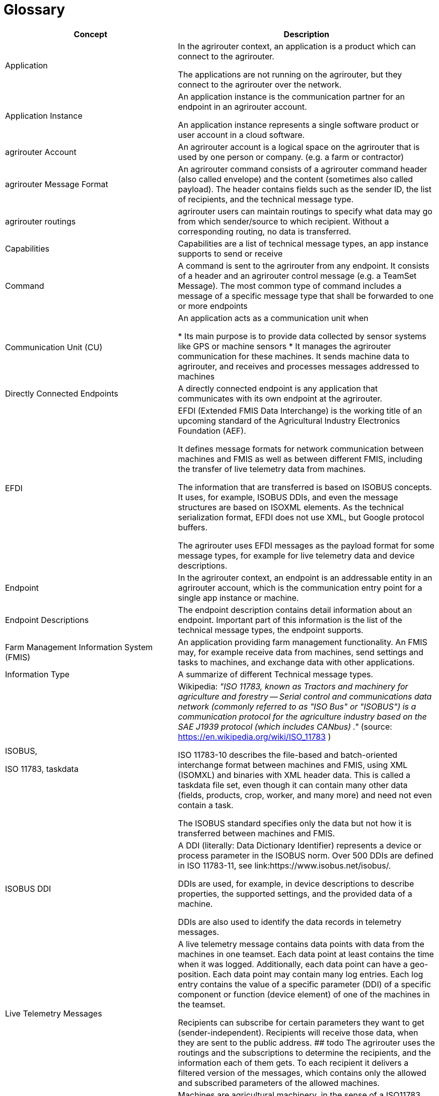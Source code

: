 = Glossary

[cols="2,3",options="header",]
|=====================================================================================================================================================================================================================================================================================================================================================================================================================================================================================================================
|Concept |Description

|Application 
|In the agrirouter context, an application is a product which can connect to the agrirouter.

The applications are not running on the agrirouter, but they connect to the agrirouter over the network.

|Application Instance 
|An application instance is the communication partner for an endpoint in an agrirouter account.

An application instance represents a single software product or user account in a cloud software.

|agrirouter Account 
|An agrirouter account is a logical space on the agrirouter that is used by one person or company. (e.g. a farm or contractor)

|agrirouter Message Format 
|An agrirouter command consists of a agrirouter command header (also called envelope) and the content (sometimes also called payload). The header contains fields such as the sender ID, the list of recipients, and the technical message type.

|agrirouter routings 
|agrirouter users can maintain routings to specify what data may go from which sender/source to which recipient. Without a corresponding routing, no data is transferred.

|Capabilities 
|Capabilities are a list of technical message types, an app instance supports to send or receive

|Command 
|A command is sent to the agrirouter from any endpoint. It consists of a header and an agrirouter control message (e.g. a TeamSet Message). The most common type of command includes a message of a specific message type that shall be forwarded to one or more endpoints

|Communication Unit (CU) 
|An application acts as a communication unit when

* Its main purpose is to provide data collected by sensor systems like GPS or machine sensors
* It manages the agrirouter communication for these machines. It sends machine data to agrirouter, and receives and processes messages addressed to machines

|Directly Connected Endpoints 
|A directly connected endpoint is any application that communicates with its own endpoint at the agrirouter.

|EFDI 
|EFDI (Extended FMIS Data Interchange) is the working title of an upcoming standard of the Agricultural Industry Electronics Foundation (AEF).

It defines message formats for network communication between machines and FMIS as well as between different FMIS, including the transfer of live telemetry data from machines.

The information that are transferred is based on ISOBUS concepts. It uses, for example, ISOBUS DDIs, and even the message structures are based on ISOXML elements. As the technical serialization format, EFDI does not use XML, but Google protocol buffers.

The agrirouter uses EFDI messages as the payload format for some message types, for example for live telemetry data and device descriptions.


|Endpoint 
|In the agrirouter context, an endpoint is an addressable entity in an agrirouter account, which is the communication entry point for a single app instance or machine.

|Endpoint Descriptions 
|The endpoint description contains detail information about an endpoint. Important part of this information is the list of the technical message types, the endpoint supports.

|Farm Management Information System (FMIS) 
|An application providing farm management functionality. An FMIS may, for example receive data from machines, send settings and tasks to machines, and exchange data with other applications.

|Information Type 
|A summarize of different Technical message types.

|ISOBUS,

ISO 11783, taskdata

|Wikipedia: __"ISO 11783, known as Tractors and machinery for agriculture and forestry -- Serial control and communications data network (commonly referred to as "ISO Bus" or "ISOBUS") is a communication protocol for the agriculture industry based on the SAE J1939 protocol (which includes CANbus) ."__ (source: https://en.wikipedia.org/wiki/ISO_11783 )

ISO 11783-10 describes the file-based and batch-oriented interchange format between machines and FMIS, using XML (ISOMXL) and binaries with XML header data. This is called a taskdata file set, even though it can contain many other data (fields, products, crop, worker, and many more) and need not even contain a task.

The ISOBUS standard specifies only the data but not how it is transferred between machines and FMIS.

|ISOBUS DDI 
|A DDI (literally: Data Dictionary Identifier) represents a device or process parameter in the ISOBUS norm. Over 500 DDIs are defined in ISO 11783-11, see link:https://www.isobus.net/isobus/.

DDIs are used, for example, in device descriptions to describe properties, the supported settings, and the provided data of a machine.

DDIs are also used to identify the data records in telemetry messages.


|Live Telemetry Messages 
|A live telemetry message contains data points with data from the machines in one teamset. Each data point at least contains the time when it was logged. Additionally, each data point can have a geo-position. Each data point may contain many log entries. Each log entry contains the value of a specific parameter (DDI) of a specific component or function (device element) of one of the machines in the teamset.

Recipients can subscribe for certain parameters they want to get (sender-independent). Recipients will receive those data, when they are sent to the public address.
## todo
The agrirouter uses the routings and the subscriptions to determine the recipients, and the information each of them gets. To each recipient it delivers a filtered version of the messages, which contains only the allowed and subscribed parameters of the allowed machines.

|Machines 
|Machines are agricultural machinery, in the sense of a ISO11783 device.

Machines are tractors, implements such as sprayers, or self-propelled machines like combine harvesters. A machine is described with machine description, which is conceptually based on ISO11783-10 device description.

Machines are the sources of the data records in live telemetry messages which applications send via agrirouter.

From an abstract view, machines are just sensor networks providing sensor data.

|Message 
|A message is an information or perhaps a request that is sent from an endpoint to any other endpoint. A message is a possible payload of a command


|Message pushing
|Message pushing is a function of the agrirouter that directly forwards incoming messages to the outbox of an endpoint. 


|Teamset 
|A teamset is a set of connected machines which work and move together and are connected to the same communication unit.

|Virtual Communication Units 

Virtual CUs
|A virtual communication unit is the equivalent of a communication unit for situations where the teamsets are not directly connected to the agrirouter. Instead they are connected to an external telemetry-enabled cloud service, which itself is connected to the agrirouter. Such a telemetry-enabled cloud application has its own mechanisms for connecting farming machines.

For each farm, many machines are connected to the external cloud service, grouped in many teamsets. The cloud application, which makes these machines known on the agrirouter, also reports one virtual communication unit for each teamset.

|=====================================================================================================================================================================================================================================================================================================================================================================================================================================================================================================================

